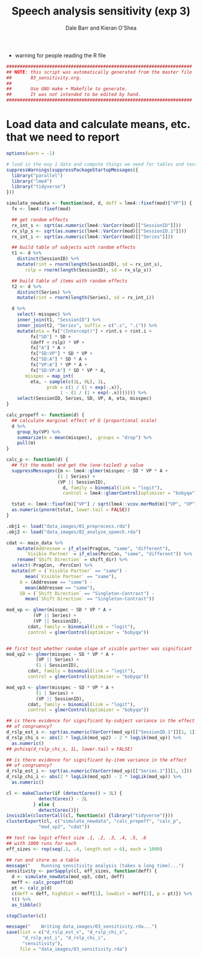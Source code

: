 #+TITLE:    Speech analysis sensitivity (exp 3)
#+AUTHOR:   Dale Barr and Kieran O'Shea
#+PROPERTY: header-args:R :tangle scripts/03_sensitivity.R

- warning for people reading the R file

#+BEGIN_SRC R
  #####################################################################
  ## NOTE: this script was automatically generated from the master file
  ##       03_sensitivity.org.
  ##
  ##       Use GNU make + Makefile to generate.
  ##       It was not intended to be edited by hand.
  #####################################################################

#+END_SRC

* Load data and calculate means, etc. that we need to report
  
#+NAME: exp3_load
#+BEGIN_SRC R 
  options(warn = -1)

  # load in the exp 1 data and compute things we need for tables and text
  suppressWarnings(suppressPackageStartupMessages({
    library("parallel")
    library("lme4")
    library("tidyverse")
  }))

  simulate_newdata <- function(mod, d, deff = lme4::fixef(mod)["VP"]) {
    fx <- lme4::fixef(mod)

    ## get random effects
    rx_int_s <- sqrt(as.numeric(lme4::VarCorr(mod)[["SessionID"]]))
    rx_slp_s <- sqrt(as.numeric(lme4::VarCorr(mod)[["SessionID.1"]]))
    rx_int_i <- sqrt(as.numeric(lme4::VarCorr(mod)[["Series"]]))

    ## build table of subjects with random effects
    t1 <- d %>%
      distinct(SessionID) %>%
      mutate(rint = rnorm(length(SessionID), sd = rx_int_s),
	     rslp = rnorm(length(SessionID), sd = rx_slp_s))

    ## build table of items with random effects
    t2 <- d %>%
      distinct(Series) %>%
      mutate(rint = rnorm(length(Series), sd = rx_int_i))

    d %>%
      select(-misspec) %>%
      inner_join(t1, "SessionID") %>%
      inner_join(t2, "Series", suffix = c(".s", ".i")) %>%
      mutate(eta = fx["(Intercept)"] + rint.s + rint.i +
	       fx["SD"] * SD +
	       (deff + rslp) * VP +
	       fx["A"] * A +
	       fx["SD:VP"] * SD * VP +
	       fx["SD:A"] * SD * A +
	       fx["VP:A"] * VP * A +
	       fx["SD:VP:A"] * SD * VP * A,
	     misspec = map_int(
	       eta, ~ sample(c(1L, 0L), 1L,
			     prob = c(1 / (1 + exp(-.x)),
				      1 - (1 / (1 + exp(-.x))))))) %>%
      select(SessionID, Series, SD, VP, A, eta, misspec)
  }

  calc_propeff <- function(d) {
    ## calculate marginal effect of D (proportional scale)
    d %>%
      group_by(VP) %>%
      summarize(m = mean(misspec), .groups = "drop") %>%
      pull(m)
  }

  calc_p <- function(d) {
    ## fit the model and get the (one-tailed) p value
    suppressMessages({m <- lme4::glmer(misspec ~ SD * VP * A +
					 (1 | Series) +
					 (VP || SessionID),
				       d, family = binomial(link = "logit"),
				       control = lme4::glmerControl(optimizer = "bobyqa"))})

    tstat <- lme4::fixef(m)["VP"] / sqrt(lme4::vcov.merMod(m)["VP", "VP"])
    as.numeric(pnorm(tstat, lower.tail = FALSE))
  }

  .obj1 <- load("data_images/01_preprocess.rda")
  .obj2 <- load("data_images/02_analyze_speech.rda")

  cdat <- main_data %>%
      mutate(Addressee = if_else(PragCon, "same", "different"),
	     `Visible Partner` = if_else(PercCon, "same", "different")) %>%
      rename(`Shift Direction` = shift_dir) %>%
    select(-PragCon, -PercCon) %>%
    mutate(VP = (`Visible Partner` == "same") -
	     mean(`Visible Partner` == "same"),
	   A = (Addressee == "same") -
	     mean(Addressee == "same"),
	   SD = (`Shift Direction` == "Singleton-Contrast") -
	     mean(`Shift Direction` == "Singleton-Contrast"))

  mod_vp <- glmer(misspec ~ SD * VP * A +
		    (VP || Series) +
		    (VP || SessionID),
		  cdat, family = binomial(link = "logit"),
		  control = glmerControl(optimizer = "bobyqa"))


  ## first test whether random slope of visible partner was significant
  mod_vp2 <- glmer(misspec ~ SD * VP * A +
		     (VP || Series) +
		     (1 | SessionID),
		  cdat, family = binomial(link = "logit"),
		  control = glmerControl(optimizer = "bobyqa"))

  mod_vp3 <- glmer(misspec ~ SD * VP * A +
		     (1 | Series) +
		     (VP || SessionID),
		  cdat, family = binomial(link = "logit"),
		  control = glmerControl(optimizer = "bobyqa"))

  ## is there evidence for significant by-subject variance in the effect
  ## of congruency?
  d_rslp_est_s <- sqrt(as.numeric(VarCorr(mod_vp)[["SessionID.1"]][1, 1]))
  d_rslp_chi_s <- abs(2 * logLik(mod_vp2) - 2 * logLik(mod_vp)) %>%
    as.numeric()
  ## pchisq(d_rslp_chi_s, 1L, lower.tail = FALSE)

  ## is there evidence for significant by-item variance in the effect
  ## of congruency?
  d_rslp_est_i <- sqrt(as.numeric(VarCorr(mod_vp)[["Series.1"]][1, 1]))
  d_rslp_chi_i <- abs(2 * logLik(mod_vp3) - 2 * logLik(mod_vp)) %>%
    as.numeric()

  cl <- makeCluster(if (detectCores() > 3L) {
		      detectCores() - 2L
		    } else {
		      detectCores()})
  invisible(clusterCall(cl, function(x) {library("tidyverse")}))
  clusterExport(cl, c("simulate_newdata", "calc_propeff", "calc_p",
		      "mod_vp3", "cdat"))

  ## test raw logit effect size .1, .2, .3, .4, .5, .6
  ## with 1000 runs for each
  eff_sizes <- rep(seq(.1, .4, length.out = 6), each = 1000)

  ## run and store as a table
  message("    Running sensitivity analysis (takes a long time)...")
  sensitivity <- parSapply(cl, eff_sizes, function(deff) {
    d <- simulate_newdata(mod_vp3, cdat, deff)
    meff <- calc_propeff(d)
    pt <- calc_p(d)
    c(deff = deff, highdist = meff[1], lowdist = meff[2], p = pt)}) %>%
    t() %>%
    as_tibble()

  stopCluster(cl)

  message("    Writing data_images/03_sensitivity.rda...")
  save(list = c("d_rslp_est_s", "d_rslp_chi_s",
		"d_rslp_est_i", "d_rslp_chi_i",
		"sensitivity"),
       file = "data_images/03_sensitivity.rda")
#+END_SRC


